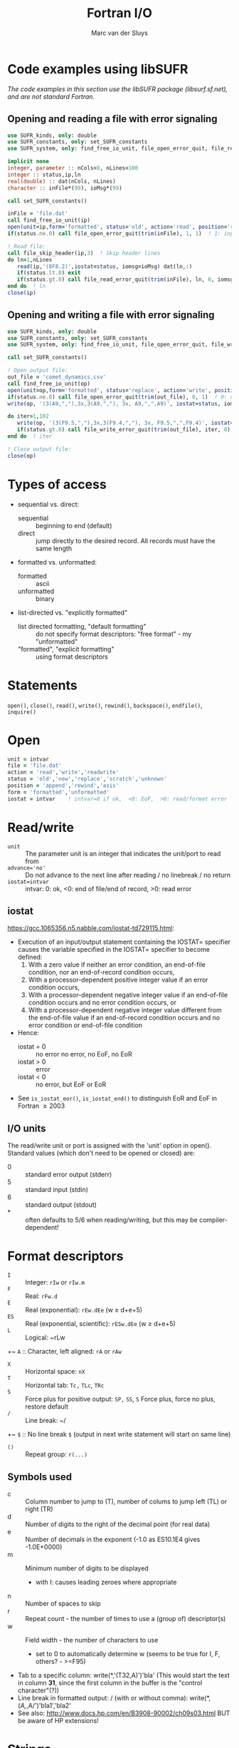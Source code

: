 # Created 2024-02-09 Fri 19:26
#+title: Fortran I/O
#+author: Marc van der Sluys
#+export_file_name: ~/diverse/doc/MyDocumentation/fortran-intro/fortan-io

* Code examples using libSUFR
/The code examples in this section use the libSUFR package (libsurf.sf.net), and are not standard Fortran./

** Opening and reading a file with error signaling
#+begin_src f90
  use SUFR_kinds, only: double
  use SUFR_constants, only: set_SUFR_constants
  use SUFR_system, only: find_free_io_unit, file_open_error_quit, file_read_error_quit, file_skip_header

  implicit none
  integer, parameter :: nCols=8, nLines=100
  integer :: status,ip,ln
  real(double) :: dat(nCols, nLines)
  character :: inFile*(99), ioMsg*(99)

  call set_SUFR_constants()

  inFile = 'file.dat'
  call find_free_io_unit(ip)
  open(unit=ip,form='formatted', status='old', action='read', position='rewind', file=trim(inFile), iostat=status)
  if(status.ne.0) call file_open_error_quit(trim(inFile), 1, 1)  ! 1: input file, 1: status: not ok

  ! Read file:
  call file_skip_header(ip,3)  ! Skip header lines
  do ln=1,nLines
     read(ip,'(8F8.2)',iostat=status, iomsg=ioMsg) dat(ln,:)
     if(status.lt.0) exit
     if(status.gt.0) call file_read_error_quit(trim(inFile), ln, 0, iomsg=trim(ioMsg))
  end do  ! ln
  close(ip)
#+end_src

** Opening and writing a file with error signaling
#+begin_src f90
  use SUFR_kinds, only: double
  use SUFR_constants, only: set_SUFR_constants
  use SUFR_system, only: find_free_io_unit, file_open_error_quit, file_write_error_quit

  call set_SUFR_constants()

  ! Open output file:
  out_file = 'comet_dynamics.csv'
  call find_free_io_unit(op)
  open(unit=op,form='formatted', status='replace', action='write', position='rewind', file=trim(out_file), iostat=status)
  if(status.ne.0) call file_open_error_quit(trim(out_file), 0, 1)  ! 0: output file, 1: status: not ok
  write(op, '(3(A9,","),3x,3(A9,","), 3x, A9,",",A9)', iostat=status, iomsg=io_msg) 'pos_x','pos_y','pos_z', 'vel_x','vel_y','vel_z', 'rad','vel'

  do iter=1,102
     write(op, '(3(F9.5,","),3x,3(F9.4,","), 3x, F9.5,",",F9.4)', iostat=status, iomsg=io_msg) pos_cur, vel_cur, rad,vel
     if(status.gt.0) call file_write_error_quit(trim(out_file), iter, 0)  ! , iomsg=trim(io_msg))
  end do  ! iter

  ! Close output file:
  close(op)
#+end_src

* Types of access
- sequential vs. direct:
  - sequential :: beginning to end (default)
  - direct :: jump directly to the desired record.  All records must have the same length
- formatted vs. unformatted:
  - formatted :: ascii
  - unformatted :: binary
- list-directed vs. "explicitly formatted"
  - list directed formatting, "default formatting" :: do not specify format descriptors: "free format" - my
       "unformatted"
  - "formatted", "explicit formatting" :: using format descriptors

* Statements
~open()~, ~close()~, ~read()~, ~write()~,  ~rewind()~, ~backspace()~, ~endfile()~,  ~inquire()~

* Open
#+begin_src f90
  unit = intvar
  file = 'file.dat'
  action = 'read','write','readwrite'
  status = 'old','new','replace','scratch','unknown'
  position = 'append','rewind','asis'
  form = 'formatted','unformatted'
  iostat = intvar    ! intvar=0 if ok,  <0: EoF,  >0: read/format error
#+end_src

* Read/write
- ~unit~          :: The parameter unit is an integer that indicates the unit/port to read from
- ~advance='no'~  :: Do not advance to the next line after reading / no linebreak / no return
- ~iostat=intvar~ :: intvar: 0: ok,  <0: end of file/end of record, >0: read error

** iostat
https://gcc.1065356.n5.nabble.com/iostat-td729115.html:

- Execution of an input/output statement containing the IOSTAT= specifier causes the variable specified in
  the IOSTAT= specifier to become defined:
  1. With a zero value if neither an error condition, an end-of-file condition, nor an end-of-record condition
     occurs,
  2. With a processor-dependent positive integer value if an error condition occurs,
  3. With a processor-dependent negative integer value if an end-of-file condition occurs and no error
     condition occurs, or
  4. With a processor-dependent negative integer value different from the end-of-file value if an
     end-of-record condition occurs and no error condition or end-of-file condition
- Hence:
  - iostat = 0 :: no error no error, no EoF, no EoR
  - iostat > 0 :: error
  - iostat < 0 :: no error, but EoF or EoR
- See ~is_iostat_eor()~, ~is_iostat_end()~ to distinguish EoR and EoF in Fortran \ge 2003

** I/O units
The read/write unit or port is assigned with the 'unit' option in open().  Standard values 
(which don't need to be opened or closed) are:
- 0 :: standard error output (stderr)
- 5 :: standard input (stdin)
- 6 :: standard output (stdout)
- * :: often defaults to 5/6 when reading/writing, but this may be compiler-dependent!


* Format descriptors
- ~I~ :: Integer:                          ~rIw~ or ~rIw.m~
- ~F~ :: Real:                             ~rFw.d~
- ~E~ :: Real (exponential):               ~rEw.dEe~    (w \ge d+e+5)
- ~ES~ :: Real (exponential, scientific):   ~rESw.dEe~   (w \ge d+e+5)
- ~L~ :: Logical:                          ~rLw
+~ ~A~ ::  Character, left aligned:          ~rA~ or ~rAw~
- ~X~ :: Horizontal space:                 ~nX~
- ~T~ :: Horizontal tab:                   ~Tc,~ ~TLc~, ~TRc~
- ~S~ :: Force plus for positive output:   ~SP,~ ~SS~, ~S~  Force plus, force no plus, restore default
- ~/~ :: Line break:                       ~/
+~ ~$~ ::  No line break                     ~$~          (output in next write statement will start on same line)
- ~()~ :: Repeat group:                     ~r(...)~

** Symbols used
- c :: Column number to jump to (T), number of colums to jump left (TL) or right (TR)
- d :: Number of digits to the right of the decimal point (for real data)
- e :: Number of decimals in the exponent (-1.0 as ES10.1E4 gives -1.0E+0000)
- m :: Minimum number of digits to be displayed
  - with I: causes leading zeroes where appropriate
- n :: Number of spaces to skip
- r :: Repeat count - the number of times to use a (group of) descriptor(s)
- w :: Field width - the number of characters to use
  - set to 0 to automatically determine w (seems to be true for I, F, others? - >=F95)

- Tab to a specific column: write(*,'(T32,A)')'bla'   (This would start the text in column *31*, since the first column in the buffer is the "control character"(?))
- Line break in formatted output:  / (with or without comma):  write(*,(/A,/,A/')'bla1','bla2'
- See also: http://www.docs.hp.com/en/B3908-90002/ch09s03.html  BUT be aware of HP extensions!

* Strings
- can start with " or ' and must end with the same
- print ' as " ' " or ' '' ';  print " as ' " ' or " "" "

* Positioning
#+begin_src f90
  rewind(unit)     Rewinds the input/output file connected to unit to the beginning of the file
  backspace(unit)  Rewinds the input/output connected to unit by one line
#+end_src


* Inquire
#+begin_src f90
  inquire(file=trim(filename), exist=ex) !Check whether the file exists; ex is logical
#+end_src


* Namelists
#+begin_src f90
  implicit none
  integer :: ip
  real :: x,y
  namelist /mylist/ x,y,...  ! MUST come BEFORE any statements!

  ...

  read(ip, nml=mylist, iostat=status)
#+end_src
